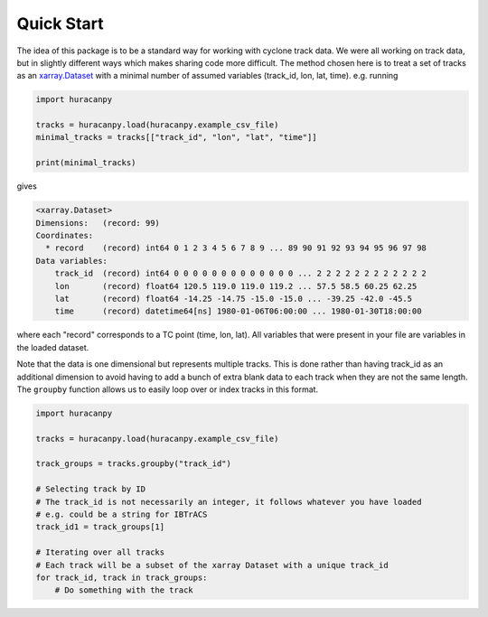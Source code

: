 Quick Start
===========

The idea of this package is to be a standard way for working with cyclone track data. We
were all working on track data, but in slightly different ways which makes sharing code
more difficult. The method chosen here is to treat a set of tracks as an `xarray.Dataset <https://docs.xarray.dev/en/stable/generated/xarray.Dataset.html>`_ with a
minimal number of assumed variables (track_id, lon, lat, time). e.g. running

.. code-block:: python

   import huracanpy

   tracks = huracanpy.load(huracanpy.example_csv_file)
   minimal_tracks = tracks[["track_id", "lon", "lat", "time"]]

   print(minimal_tracks)

gives

.. code-block::

   <xarray.Dataset>
   Dimensions:   (record: 99)
   Coordinates:
     * record    (record) int64 0 1 2 3 4 5 6 7 8 9 ... 89 90 91 92 93 94 95 96 97 98
   Data variables:
       track_id  (record) int64 0 0 0 0 0 0 0 0 0 0 0 0 0 ... 2 2 2 2 2 2 2 2 2 2 2 2
       lon       (record) float64 120.5 119.0 119.0 119.2 ... 57.5 58.5 60.25 62.25
       lat       (record) float64 -14.25 -14.75 -15.0 -15.0 ... -39.25 -42.0 -45.5
       time      (record) datetime64[ns] 1980-01-06T06:00:00 ... 1980-01-30T18:00:00

where each "record" corresponds to a TC point (time, lon, lat).
All variables that were present in your file are variables in the loaded dataset.

Note that the data is one dimensional but represents multiple tracks. This is done
rather than having track_id as an additional dimension to avoid having to add a bunch of
extra blank data to each track when they are not the same length. The ``groupby`` function
allows us to easily loop over or index tracks in this format.

.. code-block:: python

   import huracanpy

   tracks = huracanpy.load(huracanpy.example_csv_file)

   track_groups = tracks.groupby("track_id")

   # Selecting track by ID
   # The track_id is not necessarily an integer, it follows whatever you have loaded
   # e.g. could be a string for IBTrACS
   track_id1 = track_groups[1]

   # Iterating over all tracks
   # Each track will be a subset of the xarray Dataset with a unique track_id
   for track_id, track in track_groups:
       # Do something with the track